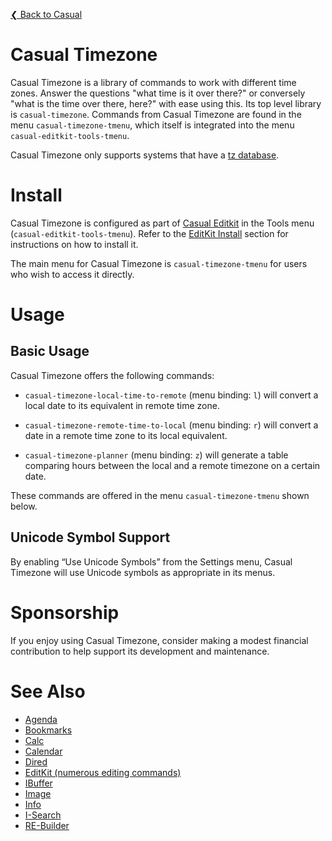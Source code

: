 [[../README.org][❮ Back to Casual]]

* Casual Timezone

Casual Timezone is a library of commands to work with different time zones. Answer the questions "what time is it over there?" or conversely "what is the time over there, here?" with ease using this. Its top level library is ~casual-timezone~. Commands from Casual Timezone are found in the menu ~casual-timezone-tmenu~, which itself is integrated into the menu ~casual-editkit-tools-tmenu~.

Casual Timezone only supports systems that have a [[https://en.wikipedia.org/wiki/Tz_database][tz database]].

[[file:images/casual-timezone-planner-screenshot.png]]

* Install

Casual Timezone is configured as part of [[file:editkit.org][Casual Editkit]] in the Tools menu (~casual-editkit-tools-tmenu~). Refer to the [[file:editkit.org::*Install][EditKit Install]] section for instructions on how to install it.

The main menu for Casual Timezone is ~casual-timezone-tmenu~ for users who wish to access it directly.

* Usage
** Basic Usage

Casual Timezone offers the following commands:

- ~casual-timezone-local-time-to-remote~ (menu binding: ~l~) will convert a local date to its equivalent in remote time zone.

- ~casual-timezone-remote-time-to-local~ (menu binding: ~r~) will convert a date in a remote time zone to its local equivalent.

- ~casual-timezone-planner~ (menu binding: ~z~) will generate a table comparing hours between the local and a remote timezone on a certain date.

These commands are offered in the menu ~casual-timezone-tmenu~ shown below.

[[file:images/casual-timezone-tmenu-screenshot.png]]

** Unicode Symbol Support
By enabling “Use Unicode Symbols” from the Settings menu, Casual Timezone will use Unicode symbols as appropriate in its menus.

* Sponsorship
If you enjoy using Casual Timezone, consider making a modest financial contribution to help support its development and maintenance.

[[https://www.buymeacoffee.com/kickingvegas][file:images/default-yellow.png]]

* See Also
- [[file:agenda.org][Agenda]]
- [[file:bookmarks.org][Bookmarks]]
- [[file:calc.org][Calc]]
- [[file:calendar.org][Calendar]]
- [[file:dired.org][Dired]]
- [[file:editkit.org][EditKit (numerous editing commands)]]
- [[file:ibuffer.org][IBuffer]]
- [[file:image.org][Image]]
- [[file:info.org][Info]]
- [[file:isearch.org][I-Search]]
- [[file:re-builder.org][RE-Builder]]
